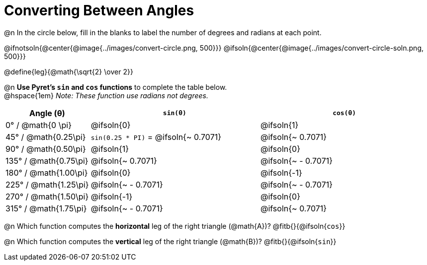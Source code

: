 = Converting Between Angles

@n In the circle below, fill in the blanks to label the number of degrees and radians at each point.

@ifnotsoln{@center{@image{../images/convert-circle.png, 500}}}
@ifsoln{@center{@image{../images/convert-circle-soln.png, 500}}}

@define{leg}{@math{\sqrt{2} \over 2}}

@n *Use Pyret's `sin` and `cos` functions* to complete the table below. +
@hspace{1em} _Note: These function use radians not degrees._

[.FillVerticalSpace, cols="^.^1a, ^.^2a, ^.^2a", options="header"]
|===
| Angle (θ)					| 	`sin(θ)`									| 	`cos(θ)`
|	0° / @math{0  \pi}		| @ifsoln{0}									| @ifsoln{1}
|  45° / @math{0.25\pi}		| `sin(0.25 * PI)` = @ifsoln{~ 0.7071}			| @ifsoln{~ 0.7071}
|  90° / @math{0.50\pi}		| @ifsoln{1}									| @ifsoln{0}
| 135° / @math{0.75\pi}		| @ifsoln{~ 0.7071}								| @ifsoln{~ - 0.7071}
| 180° / @math{1.00\pi}		| @ifsoln{0}									| @ifsoln{-1}
| 225° / @math{1.25\pi}		| @ifsoln{~ - 0.7071}							| @ifsoln{~ - 0.7071}
| 270° / @math{1.50\pi}		| @ifsoln{-1}									| @ifsoln{0}
| 315° / @math{1.75\pi}		| @ifsoln{~ - 0.7071}							| @ifsoln{~ 0.7071}
|===

@n Which function computes the *horizontal* leg of the right triangle (@math{A})? @fitb{}{@ifsoln{`cos`}}

@n Which function computes the *vertical* leg of the right triangle (@math{B})? @fitb{}{@ifsoln{`sin`}}
